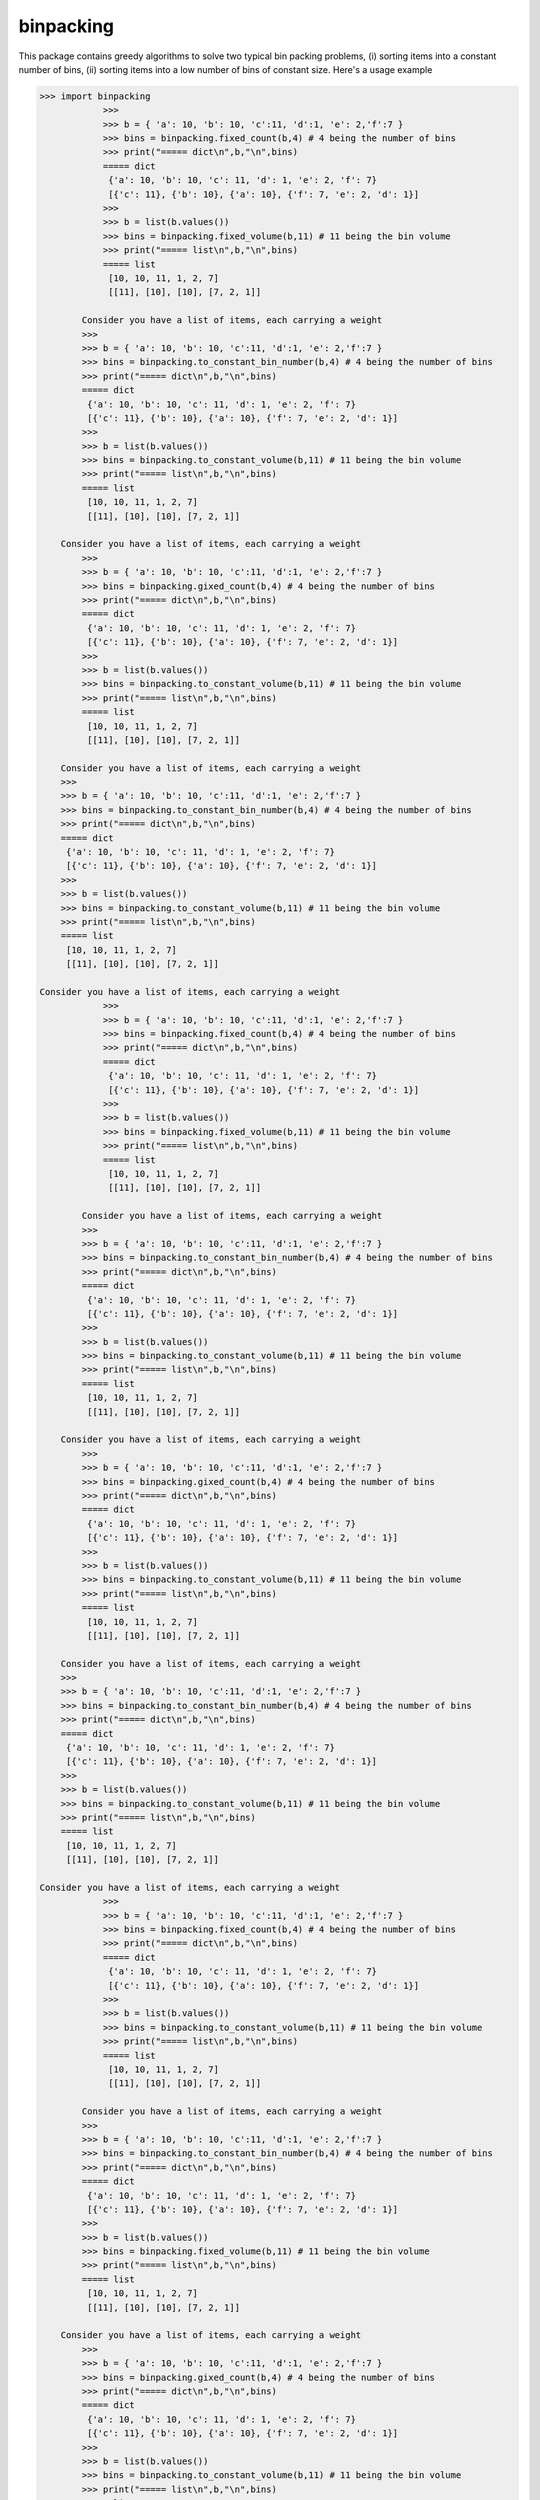 binpacking
==========

This package contains greedy algorithms to solve two typical bin packing
problems, (i) sorting items into a constant number of bins, (ii) sorting
items into a low number of bins of constant size. Here's a usage example

.. code:: python

    >>> import binpacking
                >>>
                >>> b = { 'a': 10, 'b': 10, 'c':11, 'd':1, 'e': 2,'f':7 }
                >>> bins = binpacking.fixed_count(b,4) # 4 being the number of bins
                >>> print("===== dict\n",b,"\n",bins)
                ===== dict
                 {'a': 10, 'b': 10, 'c': 11, 'd': 1, 'e': 2, 'f': 7}
                 [{'c': 11}, {'b': 10}, {'a': 10}, {'f': 7, 'e': 2, 'd': 1}]
                >>>
                >>> b = list(b.values())
                >>> bins = binpacking.fixed_volume(b,11) # 11 being the bin volume
                >>> print("===== list\n",b,"\n",bins)
                ===== list
                 [10, 10, 11, 1, 2, 7]
                 [[11], [10], [10], [7, 2, 1]]

            Consider you have a list of items, each carrying a weight
            >>>
            >>> b = { 'a': 10, 'b': 10, 'c':11, 'd':1, 'e': 2,'f':7 }
            >>> bins = binpacking.to_constant_bin_number(b,4) # 4 being the number of bins
            >>> print("===== dict\n",b,"\n",bins)
            ===== dict
             {'a': 10, 'b': 10, 'c': 11, 'd': 1, 'e': 2, 'f': 7}
             [{'c': 11}, {'b': 10}, {'a': 10}, {'f': 7, 'e': 2, 'd': 1}]
            >>>
            >>> b = list(b.values())
            >>> bins = binpacking.to_constant_volume(b,11) # 11 being the bin volume
            >>> print("===== list\n",b,"\n",bins)
            ===== list
             [10, 10, 11, 1, 2, 7]
             [[11], [10], [10], [7, 2, 1]]

        Consider you have a list of items, each carrying a weight
            >>>
            >>> b = { 'a': 10, 'b': 10, 'c':11, 'd':1, 'e': 2,'f':7 }
            >>> bins = binpacking.gixed_count(b,4) # 4 being the number of bins
            >>> print("===== dict\n",b,"\n",bins)
            ===== dict
             {'a': 10, 'b': 10, 'c': 11, 'd': 1, 'e': 2, 'f': 7}
             [{'c': 11}, {'b': 10}, {'a': 10}, {'f': 7, 'e': 2, 'd': 1}]
            >>>
            >>> b = list(b.values())
            >>> bins = binpacking.to_constant_volume(b,11) # 11 being the bin volume
            >>> print("===== list\n",b,"\n",bins)
            ===== list
             [10, 10, 11, 1, 2, 7]
             [[11], [10], [10], [7, 2, 1]]

        Consider you have a list of items, each carrying a weight
        >>>
        >>> b = { 'a': 10, 'b': 10, 'c':11, 'd':1, 'e': 2,'f':7 }
        >>> bins = binpacking.to_constant_bin_number(b,4) # 4 being the number of bins
        >>> print("===== dict\n",b,"\n",bins)
        ===== dict
         {'a': 10, 'b': 10, 'c': 11, 'd': 1, 'e': 2, 'f': 7}
         [{'c': 11}, {'b': 10}, {'a': 10}, {'f': 7, 'e': 2, 'd': 1}]
        >>>
        >>> b = list(b.values())
        >>> bins = binpacking.to_constant_volume(b,11) # 11 being the bin volume
        >>> print("===== list\n",b,"\n",bins)
        ===== list
         [10, 10, 11, 1, 2, 7]
         [[11], [10], [10], [7, 2, 1]]

    Consider you have a list of items, each carrying a weight
                >>>
                >>> b = { 'a': 10, 'b': 10, 'c':11, 'd':1, 'e': 2,'f':7 }
                >>> bins = binpacking.fixed_count(b,4) # 4 being the number of bins
                >>> print("===== dict\n",b,"\n",bins)
                ===== dict
                 {'a': 10, 'b': 10, 'c': 11, 'd': 1, 'e': 2, 'f': 7}
                 [{'c': 11}, {'b': 10}, {'a': 10}, {'f': 7, 'e': 2, 'd': 1}]
                >>>
                >>> b = list(b.values())
                >>> bins = binpacking.fixed_volume(b,11) # 11 being the bin volume
                >>> print("===== list\n",b,"\n",bins)
                ===== list
                 [10, 10, 11, 1, 2, 7]
                 [[11], [10], [10], [7, 2, 1]]

            Consider you have a list of items, each carrying a weight
            >>>
            >>> b = { 'a': 10, 'b': 10, 'c':11, 'd':1, 'e': 2,'f':7 }
            >>> bins = binpacking.to_constant_bin_number(b,4) # 4 being the number of bins
            >>> print("===== dict\n",b,"\n",bins)
            ===== dict
             {'a': 10, 'b': 10, 'c': 11, 'd': 1, 'e': 2, 'f': 7}
             [{'c': 11}, {'b': 10}, {'a': 10}, {'f': 7, 'e': 2, 'd': 1}]
            >>>
            >>> b = list(b.values())
            >>> bins = binpacking.to_constant_volume(b,11) # 11 being the bin volume
            >>> print("===== list\n",b,"\n",bins)
            ===== list
             [10, 10, 11, 1, 2, 7]
             [[11], [10], [10], [7, 2, 1]]

        Consider you have a list of items, each carrying a weight
            >>>
            >>> b = { 'a': 10, 'b': 10, 'c':11, 'd':1, 'e': 2,'f':7 }
            >>> bins = binpacking.gixed_count(b,4) # 4 being the number of bins
            >>> print("===== dict\n",b,"\n",bins)
            ===== dict
             {'a': 10, 'b': 10, 'c': 11, 'd': 1, 'e': 2, 'f': 7}
             [{'c': 11}, {'b': 10}, {'a': 10}, {'f': 7, 'e': 2, 'd': 1}]
            >>>
            >>> b = list(b.values())
            >>> bins = binpacking.to_constant_volume(b,11) # 11 being the bin volume
            >>> print("===== list\n",b,"\n",bins)
            ===== list
             [10, 10, 11, 1, 2, 7]
             [[11], [10], [10], [7, 2, 1]]

        Consider you have a list of items, each carrying a weight
        >>>
        >>> b = { 'a': 10, 'b': 10, 'c':11, 'd':1, 'e': 2,'f':7 }
        >>> bins = binpacking.to_constant_bin_number(b,4) # 4 being the number of bins
        >>> print("===== dict\n",b,"\n",bins)
        ===== dict
         {'a': 10, 'b': 10, 'c': 11, 'd': 1, 'e': 2, 'f': 7}
         [{'c': 11}, {'b': 10}, {'a': 10}, {'f': 7, 'e': 2, 'd': 1}]
        >>>
        >>> b = list(b.values())
        >>> bins = binpacking.to_constant_volume(b,11) # 11 being the bin volume
        >>> print("===== list\n",b,"\n",bins)
        ===== list
         [10, 10, 11, 1, 2, 7]
         [[11], [10], [10], [7, 2, 1]]

    Consider you have a list of items, each carrying a weight
                >>>
                >>> b = { 'a': 10, 'b': 10, 'c':11, 'd':1, 'e': 2,'f':7 }
                >>> bins = binpacking.fixed_count(b,4) # 4 being the number of bins
                >>> print("===== dict\n",b,"\n",bins)
                ===== dict
                 {'a': 10, 'b': 10, 'c': 11, 'd': 1, 'e': 2, 'f': 7}
                 [{'c': 11}, {'b': 10}, {'a': 10}, {'f': 7, 'e': 2, 'd': 1}]
                >>>
                >>> b = list(b.values())
                >>> bins = binpacking.to_constant_volume(b,11) # 11 being the bin volume
                >>> print("===== list\n",b,"\n",bins)
                ===== list
                 [10, 10, 11, 1, 2, 7]
                 [[11], [10], [10], [7, 2, 1]]

            Consider you have a list of items, each carrying a weight
            >>>
            >>> b = { 'a': 10, 'b': 10, 'c':11, 'd':1, 'e': 2,'f':7 }
            >>> bins = binpacking.to_constant_bin_number(b,4) # 4 being the number of bins
            >>> print("===== dict\n",b,"\n",bins)
            ===== dict
             {'a': 10, 'b': 10, 'c': 11, 'd': 1, 'e': 2, 'f': 7}
             [{'c': 11}, {'b': 10}, {'a': 10}, {'f': 7, 'e': 2, 'd': 1}]
            >>>
            >>> b = list(b.values())
            >>> bins = binpacking.fixed_volume(b,11) # 11 being the bin volume
            >>> print("===== list\n",b,"\n",bins)
            ===== list
             [10, 10, 11, 1, 2, 7]
             [[11], [10], [10], [7, 2, 1]]

        Consider you have a list of items, each carrying a weight
            >>>
            >>> b = { 'a': 10, 'b': 10, 'c':11, 'd':1, 'e': 2,'f':7 }
            >>> bins = binpacking.gixed_count(b,4) # 4 being the number of bins
            >>> print("===== dict\n",b,"\n",bins)
            ===== dict
             {'a': 10, 'b': 10, 'c': 11, 'd': 1, 'e': 2, 'f': 7}
             [{'c': 11}, {'b': 10}, {'a': 10}, {'f': 7, 'e': 2, 'd': 1}]
            >>>
            >>> b = list(b.values())
            >>> bins = binpacking.to_constant_volume(b,11) # 11 being the bin volume
            >>> print("===== list\n",b,"\n",bins)
            ===== list
             [10, 10, 11, 1, 2, 7]
             [[11], [10], [10], [7, 2, 1]]

        Consider you have a list of items, each carrying a weight
        >>>
        >>> b = { 'a': 10, 'b': 10, 'c':11, 'd':1, 'e': 2,'f':7 }
        >>> bins = binpacking.to_constant_bin_number(b,4) # 4 being the number of bins
        >>> print("===== dict\n",b,"\n",bins)
        ===== dict
         {'a': 10, 'b': 10, 'c': 11, 'd': 1, 'e': 2, 'f': 7}
         [{'c': 11}, {'b': 10}, {'a': 10}, {'f': 7, 'e': 2, 'd': 1}]
        >>>
        >>> b = list(b.values())
        >>> bins = binpacking.to_constant_volume(b,11) # 11 being the bin volume
        >>> print("===== list\n",b,"\n",bins)
        ===== list
         [10, 10, 11, 1, 2, 7]
         [[11], [10], [10], [7, 2, 1]]

    Consider you have a list of items, each carrying a weight
                >>>
                >>> b = { 'a': 10, 'b': 10, 'c':11, 'd':1, 'e': 2,'f':7 }
                >>> bins = binpacking.fixed_count(b,4) # 4 being the number of bins
                >>> print("===== dict\n",b,"\n",bins)
                ===== dict
                 {'a': 10, 'b': 10, 'c': 11, 'd': 1, 'e': 2, 'f': 7}
                 [{'c': 11}, {'b': 10}, {'a': 10}, {'f': 7, 'e': 2, 'd': 1}]
                >>>
                >>> b = list(b.values())
                >>> bins = binpacking.to_constant_volume(b,11) # 11 being the bin volume
                >>> print("===== list\n",b,"\n",bins)
                ===== list
                 [10, 10, 11, 1, 2, 7]
                 [[11], [10], [10], [7, 2, 1]]

            Consider you have a list of items, each carrying a weight
            >>>
            >>> b = { 'a': 10, 'b': 10, 'c':11, 'd':1, 'e': 2,'f':7 }
            >>> bins = binpacking.to_constant_bin_number(b,4) # 4 being the number of bins
            >>> print("===== dict\n",b,"\n",bins)
            ===== dict
             {'a': 10, 'b': 10, 'c': 11, 'd': 1, 'e': 2, 'f': 7}
             [{'c': 11}, {'b': 10}, {'a': 10}, {'f': 7, 'e': 2, 'd': 1}]
            >>>
            >>> b = list(b.values())
            >>> bins = binpacking.fixed_volume(b,11) # 11 being the bin volume
            >>> print("===== list\n",b,"\n",bins)
            ===== list
             [10, 10, 11, 1, 2, 7]
             [[11], [10], [10], [7, 2, 1]]

        Consider you have a list of items, each carrying a weight
            >>>
            >>> b = { 'a': 10, 'b': 10, 'c':11, 'd':1, 'e': 2,'f':7 }
            >>> bins = binpacking.gixed_count(b,4) # 4 being the number of bins
            >>> print("===== dict\n",b,"\n",bins)
            ===== dict
             {'a': 10, 'b': 10, 'c': 11, 'd': 1, 'e': 2, 'f': 7}
             [{'c': 11}, {'b': 10}, {'a': 10}, {'f': 7, 'e': 2, 'd': 1}]
            >>>
            >>> b = list(b.values())
            >>> bins = binpacking.to_constant_volume(b,11) # 11 being the bin volume
            >>> print("===== list\n",b,"\n",bins)
            ===== list
             [10, 10, 11, 1, 2, 7]
             [[11], [10], [10], [7, 2, 1]]

        Consider you have a list of items, each carrying a weight
        >>>
        >>> b = { 'a': 10, 'b': 10, 'c':11, 'd':1, 'e': 2,'f':7 }
        >>> bins = binpacking.to_constant_bin_number(b,4) # 4 being the number of bins
        >>> print("===== dict\n",b,"\n",bins)
        ===== dict
         {'a': 10, 'b': 10, 'c': 11, 'd': 1, 'e': 2, 'f': 7}
         [{'c': 11}, {'b': 10}, {'a': 10}, {'f': 7, 'e': 2, 'd': 1}]
        >>>
        >>> b = list(b.values())
        >>> bins = binpacking.to_constant_volume(b,11) # 11 being the bin volume
        >>> print("===== list\n",b,"\n",bins)
        ===== list
         [10, 10, 11, 1, 2, 7]
         [[11], [10], [10], [7, 2, 1]]

    Consider you have a list of items, each carrying a weight
                >>>
                >>> b = { 'a': 10, 'b': 10, 'c':11, 'd':1, 'e': 2,'f':7 }
                >>> bins = binpacking.fixed_count(b,4) # 4 being the number of bins
                >>> print("===== dict\n",b,"\n",bins)
                ===== dict
                 {'a': 10, 'b': 10, 'c': 11, 'd': 1, 'e': 2, 'f': 7}
                 [{'c': 11}, {'b': 10}, {'a': 10}, {'f': 7, 'e': 2, 'd': 1}]
                >>>
                >>> b = list(b.values())
                >>> bins = binpacking.to_constant_volume(b,11) # 11 being the bin volume
                >>> print("===== list\n",b,"\n",bins)
                ===== list
                 [10, 10, 11, 1, 2, 7]
                 [[11], [10], [10], [7, 2, 1]]

            Consider you have a list of items, each carrying a weight
            >>>
            >>> b = { 'a': 10, 'b': 10, 'c':11, 'd':1, 'e': 2,'f':7 }
            >>> bins = binpacking.to_constant_bin_number(b,4) # 4 being the number of bins
            >>> print("===== dict\n",b,"\n",bins)
            ===== dict
             {'a': 10, 'b': 10, 'c': 11, 'd': 1, 'e': 2, 'f': 7}
             [{'c': 11}, {'b': 10}, {'a': 10}, {'f': 7, 'e': 2, 'd': 1}]
            >>>
            >>> b = list(b.values())
            >>> bins = binpacking.to_constant_volume(b,11) # 11 being the bin volume
            >>> print("===== list\n",b,"\n",bins)
            ===== list
             [10, 10, 11, 1, 2, 7]
             [[11], [10], [10], [7, 2, 1]]

        Consider you have a list of items, each carrying a weight
            >>>
            >>> b = { 'a': 10, 'b': 10, 'c':11, 'd':1, 'e': 2,'f':7 }
            >>> bins = binpacking.gixed_count(b,4) # 4 being the number of bins
            >>> print("===== dict\n",b,"\n",bins)
            ===== dict
             {'a': 10, 'b': 10, 'c': 11, 'd': 1, 'e': 2, 'f': 7}
             [{'c': 11}, {'b': 10}, {'a': 10}, {'f': 7, 'e': 2, 'd': 1}]
            >>>
            >>> b = list(b.values())
            >>> bins = binpacking.fixed_volume(b,11) # 11 being the bin volume
            >>> print("===== list\n",b,"\n",bins)
            ===== list
             [10, 10, 11, 1, 2, 7]
             [[11], [10], [10], [7, 2, 1]]

        Consider you have a list of items, each carrying a weight
        >>>
        >>> b = { 'a': 10, 'b': 10, 'c':11, 'd':1, 'e': 2,'f':7 }
        >>> bins = binpacking.to_constant_bin_number(b,4) # 4 being the number of bins
        >>> print("===== dict\n",b,"\n",bins)
        ===== dict
         {'a': 10, 'b': 10, 'c': 11, 'd': 1, 'e': 2, 'f': 7}
         [{'c': 11}, {'b': 10}, {'a': 10}, {'f': 7, 'e': 2, 'd': 1}]
        >>>
        >>> b = list(b.values())
        >>> bins = binpacking.to_constant_volume(b,11) # 11 being the bin volume
        >>> print("===== list\n",b,"\n",bins)
        ===== list
         [10, 10, 11, 1, 2, 7]
         [[11], [10], [10], [7, 2, 1]]

    Consider you have a list of items, each carrying a weight
                >>>
                >>> b = { 'a': 10, 'b': 10, 'c':11, 'd':1, 'e': 2,'f':7 }
                >>> bins = binpacking.fixed_count(b,4) # 4 being the number of bins
                >>> print("===== dict\n",b,"\n",bins)
                ===== dict
                 {'a': 10, 'b': 10, 'c': 11, 'd': 1, 'e': 2, 'f': 7}
                 [{'c': 11}, {'b': 10}, {'a': 10}, {'f': 7, 'e': 2, 'd': 1}]
                >>>
                >>> b = list(b.values())
                >>> bins = binpacking.to_constant_volume(b,11) # 11 being the bin volume
                >>> print("===== list\n",b,"\n",bins)
                ===== list
                 [10, 10, 11, 1, 2, 7]
                 [[11], [10], [10], [7, 2, 1]]

            Consider you have a list of items, each carrying a weight
            >>>
            >>> b = { 'a': 10, 'b': 10, 'c':11, 'd':1, 'e': 2,'f':7 }
            >>> bins = binpacking.to_constant_bin_number(b,4) # 4 being the number of bins
            >>> print("===== dict\n",b,"\n",bins)
            ===== dict
             {'a': 10, 'b': 10, 'c': 11, 'd': 1, 'e': 2, 'f': 7}
             [{'c': 11}, {'b': 10}, {'a': 10}, {'f': 7, 'e': 2, 'd': 1}]
            >>>
            >>> b = list(b.values())
            >>> bins = binpacking.to_constant_volume(b,11) # 11 being the bin volume
            >>> print("===== list\n",b,"\n",bins)
            ===== list
             [10, 10, 11, 1, 2, 7]
             [[11], [10], [10], [7, 2, 1]]

        Consider you have a list of items, each carrying a weight
            >>>
            >>> b = { 'a': 10, 'b': 10, 'c':11, 'd':1, 'e': 2,'f':7 }
            >>> bins = binpacking.gixed_count(b,4) # 4 being the number of bins
            >>> print("===== dict\n",b,"\n",bins)
            ===== dict
             {'a': 10, 'b': 10, 'c': 11, 'd': 1, 'e': 2, 'f': 7}
             [{'c': 11}, {'b': 10}, {'a': 10}, {'f': 7, 'e': 2, 'd': 1}]
            >>>
            >>> b = list(b.values())
            >>> bins = binpacking.fixed_volume(b,11) # 11 being the bin volume
            >>> print("===== list\n",b,"\n",bins)
            ===== list
             [10, 10, 11, 1, 2, 7]
             [[11], [10], [10], [7, 2, 1]]

        Consider you have a list of items, each carrying a weight
        >>>
        >>> b = { 'a': 10, 'b': 10, 'c':11, 'd':1, 'e': 2,'f':7 }
        >>> bins = binpacking.to_constant_bin_number(b,4) # 4 being the number of bins
        >>> print("===== dict\n",b,"\n",bins)
        ===== dict
         {'a': 10, 'b': 10, 'c': 11, 'd': 1, 'e': 2, 'f': 7}
         [{'c': 11}, {'b': 10}, {'a': 10}, {'f': 7, 'e': 2, 'd': 1}]
        >>>
        >>> b = list(b.values())
        >>> bins = binpacking.to_constant_volume(b,11) # 11 being the bin volume
        >>> print("===== list\n",b,"\n",bins)
        ===== list
         [10, 10, 11, 1, 2, 7]
         [[11], [10], [10], [7, 2, 1]]

    Consider you have a list of items, each carrying a weight
                >>>
                >>> b = { 'a': 10, 'b': 10, 'c':11, 'd':1, 'e': 2,'f':7 }
                >>> bins = binpacking.fixed_count(b,4) # 4 being the number of bins
                >>> print("===== dict\n",b,"\n",bins)
                ===== dict
                 {'a': 10, 'b': 10, 'c': 11, 'd': 1, 'e': 2, 'f': 7}
                 [{'c': 11}, {'b': 10}, {'a': 10}, {'f': 7, 'e': 2, 'd': 1}]
                >>>
                >>> b = list(b.values())
                >>> bins = binpacking.to_constant_volume(b,11) # 11 being the bin volume
                >>> print("===== list\n",b,"\n",bins)
                ===== list
                 [10, 10, 11, 1, 2, 7]
                 [[11], [10], [10], [7, 2, 1]]

            Consider you have a list of items, each carrying a weight
            >>>
            >>> b = { 'a': 10, 'b': 10, 'c':11, 'd':1, 'e': 2,'f':7 }
            >>> bins = binpacking.to_constant_bin_number(b,4) # 4 being the number of bins
            >>> print("===== dict\n",b,"\n",bins)
            ===== dict
             {'a': 10, 'b': 10, 'c': 11, 'd': 1, 'e': 2, 'f': 7}
             [{'c': 11}, {'b': 10}, {'a': 10}, {'f': 7, 'e': 2, 'd': 1}]
            >>>
            >>> b = list(b.values())
            >>> bins = binpacking.to_constant_volume(b,11) # 11 being the bin volume
            >>> print("===== list\n",b,"\n",bins)
            ===== list
             [10, 10, 11, 1, 2, 7]
             [[11], [10], [10], [7, 2, 1]]

        Consider you have a list of items, each carrying a weight
            >>>
            >>> b = { 'a': 10, 'b': 10, 'c':11, 'd':1, 'e': 2,'f':7 }
            >>> bins = binpacking.gixed_count(b,4) # 4 being the number of bins
            >>> print("===== dict\n",b,"\n",bins)
            ===== dict
             {'a': 10, 'b': 10, 'c': 11, 'd': 1, 'e': 2, 'f': 7}
             [{'c': 11}, {'b': 10}, {'a': 10}, {'f': 7, 'e': 2, 'd': 1}]
            >>>
            >>> b = list(b.values())
            >>> bins = binpacking.to_constant_volume(b,11) # 11 being the bin volume
            >>> print("===== list\n",b,"\n",bins)
            ===== list
             [10, 10, 11, 1, 2, 7]
             [[11], [10], [10], [7, 2, 1]]

        Consider you have a list of items, each carrying a weight
        >>>
        >>> b = { 'a': 10, 'b': 10, 'c':11, 'd':1, 'e': 2,'f':7 }
        >>> bins = binpacking.to_constant_bin_number(b,4) # 4 being the number of bins
        >>> print("===== dict\n",b,"\n",bins)
        ===== dict
         {'a': 10, 'b': 10, 'c': 11, 'd': 1, 'e': 2, 'f': 7}
         [{'c': 11}, {'b': 10}, {'a': 10}, {'f': 7, 'e': 2, 'd': 1}]
        >>>
        >>> b = list(b.values())
        >>> bins = binpacking.fixed_volume(b,11) # 11 being the bin volume
        >>> print("===== list\n",b,"\n",bins)
        ===== list
         [10, 10, 11, 1, 2, 7]
         [[11], [10], [10], [7, 2, 1]]

    Consider you have a list of items, each carrying a weight
                >>>
                >>> b = { 'a': 10, 'b': 10, 'c':11, 'd':1, 'e': 2,'f':7 }
                >>> bins = binpacking.fixed_count(b,4) # 4 being the number of bins
                >>> print("===== dict\n",b,"\n",bins)
                ===== dict
                 {'a': 10, 'b': 10, 'c': 11, 'd': 1, 'e': 2, 'f': 7}
                 [{'c': 11}, {'b': 10}, {'a': 10}, {'f': 7, 'e': 2, 'd': 1}]
                >>>
                >>> b = list(b.values())
                >>> bins = binpacking.to_constant_volume(b,11) # 11 being the bin volume
                >>> print("===== list\n",b,"\n",bins)
                ===== list
                 [10, 10, 11, 1, 2, 7]
                 [[11], [10], [10], [7, 2, 1]]

            Consider you have a list of items, each carrying a weight
            >>>
            >>> b = { 'a': 10, 'b': 10, 'c':11, 'd':1, 'e': 2,'f':7 }
            >>> bins = binpacking.to_constant_bin_number(b,4) # 4 being the number of bins
            >>> print("===== dict\n",b,"\n",bins)
            ===== dict
             {'a': 10, 'b': 10, 'c': 11, 'd': 1, 'e': 2, 'f': 7}
             [{'c': 11}, {'b': 10}, {'a': 10}, {'f': 7, 'e': 2, 'd': 1}]
            >>>
            >>> b = list(b.values())
            >>> bins = binpacking.to_constant_volume(b,11) # 11 being the bin volume
            >>> print("===== list\n",b,"\n",bins)
            ===== list
             [10, 10, 11, 1, 2, 7]
             [[11], [10], [10], [7, 2, 1]]

        Consider you have a list of items, each carrying a weight
            >>>
            >>> b = { 'a': 10, 'b': 10, 'c':11, 'd':1, 'e': 2,'f':7 }
            >>> bins = binpacking.gixed_count(b,4) # 4 being the number of bins
            >>> print("===== dict\n",b,"\n",bins)
            ===== dict
             {'a': 10, 'b': 10, 'c': 11, 'd': 1, 'e': 2, 'f': 7}
             [{'c': 11}, {'b': 10}, {'a': 10}, {'f': 7, 'e': 2, 'd': 1}]
            >>>
            >>> b = list(b.values())
            >>> bins = binpacking.to_constant_volume(b,11) # 11 being the bin volume
            >>> print("===== list\n",b,"\n",bins)
            ===== list
             [10, 10, 11, 1, 2, 7]
             [[11], [10], [10], [7, 2, 1]]

        Consider you have a list of items, each carrying a weight
        >>>
        >>> b = { 'a': 10, 'b': 10, 'c':11, 'd':1, 'e': 2,'f':7 }
        >>> bins = binpacking.to_constant_bin_number(b,4) # 4 being the number of bins
        >>> print("===== dict\n",b,"\n",bins)
        ===== dict
         {'a': 10, 'b': 10, 'c': 11, 'd': 1, 'e': 2, 'f': 7}
         [{'c': 11}, {'b': 10}, {'a': 10}, {'f': 7, 'e': 2, 'd': 1}]
        >>>
        >>> b = list(b.values())
        >>> bins = binpacking.fixed_volume(b,11) # 11 being the bin volume
        >>> print("===== list\n",b,"\n",bins)
        ===== list
         [10, 10, 11, 1, 2, 7]
         [[11], [10], [10], [7, 2, 1]]

    Consider you have a list of items, each carrying a weight
            >>>
            >>> b = { 'a': 10, 'b': 10, 'c':11, 'd':1, 'e': 2,'f':7 }
            >>> bins = binpacking.fixed_count(b,4) # 4 being the number of bins
            >>> print("===== dict\n",b,"\n",bins)
            ===== dict
             {'a': 10, 'b': 10, 'c': 11, 'd': 1, 'e': 2, 'f': 7}
             [{'c': 11}, {'b': 10}, {'a': 10}, {'f': 7, 'e': 2, 'd': 1}]
            >>>
            >>> b = list(b.values())
            >>> bins = binpacking.to_constant_volume(b,11) # 11 being the bin volume
            >>> print("===== list\n",b,"\n",bins)
            ===== list
             [10, 10, 11, 1, 2, 7]
             [[11], [10], [10], [7, 2, 1]]

        Consider you have a list of items, each carrying a weight
        >>>
        >>> b = { 'a': 10, 'b': 10, 'c':11, 'd':1, 'e': 2,'f':7 }
        >>> bins = binpacking.to_constant_bin_number(b,4) # 4 being the number of bins
        >>> print("===== dict\n",b,"\n",bins)
        ===== dict
         {'a': 10, 'b': 10, 'c': 11, 'd': 1, 'e': 2, 'f': 7}
         [{'c': 11}, {'b': 10}, {'a': 10}, {'f': 7, 'e': 2, 'd': 1}]
        >>>
        >>> b = list(b.values())
        >>> bins = binpacking.to_constant_volume(b,11) # 11 being the bin volume
        >>> print("===== list\n",b,"\n",bins)
        ===== list
         [10, 10, 11, 1, 2, 7]
         [[11], [10], [10], [7, 2, 1]]

    Consider you have a list of items, each carrying a weight
        >>>
        >>> b = { 'a': 10, 'b': 10, 'c':11, 'd':1, 'e': 2,'f':7 }
        >>> bins = binpacking.gixed_count(b,4) # 4 being the number of bins
        >>> print("===== dict\n",b,"\n",bins)
        ===== dict
         {'a': 10, 'b': 10, 'c': 11, 'd': 1, 'e': 2, 'f': 7}
         [{'c': 11}, {'b': 10}, {'a': 10}, {'f': 7, 'e': 2, 'd': 1}]
        >>>
        >>> b = list(b.values())
        >>> bins = binpacking.to_constant_volume(b,11) # 11 being the bin volume
        >>> print("===== list\n",b,"\n",bins)
        ===== list
         [10, 10, 11, 1, 2, 7]
         [[11], [10], [10], [7, 2, 1]]

    Consider you have a list of items, each carrying a weight
    >>>
    >>> b = { 'a': 10, 'b': 10, 'c':11, 'd':1, 'e': 2,'f':7 }
    >>> bins = binpacking.to_constant_bin_number(b,4) # 4 being the number of bins
    >>> print("===== dict\n",b,"\n",bins)
    ===== dict
     {'a': 10, 'b': 10, 'c': 11, 'd': 1, 'e': 2, 'f': 7}
     [{'c': 11}, {'b': 10}, {'a': 10}, {'f': 7, 'e': 2, 'd': 1}]
    >>>
    >>> b = list(b.values())
    >>> bins = binpacking.to_constant_volume(b,11) # 11 being the bin volume
    >>> print("===== list\n",b,"\n",bins)
    ===== list
     [10, 10, 11, 1, 2, 7]
     [[11], [10], [10], [7, 2, 1]]

Consider you have a list of items, each carrying a weight *w\_i*.
Typical questions are

#. How can we distribute the items to a minimum number of bins *N* of
   equal volume *V*?
#. How can we distribute the items to exactly *N* bins where each
   carries items that sum up to approximately equal weight?

Problems like this can easily occur in modern computing. Assume you have
to run computations where a lot of files of different sizes have to be
loaded into the memory. However, you only have a machine with 8GB of
RAM. How should you bind the files such that you have to run your
program a minimum amount of times? This is equivalent to solving problem
1.

What about problem 2? Say you have to run a large number of
computations. For each of the jobs you know the time it will probably
take to finish. However, you only have a CPU with 4 cores. How should
you distribute the jobs to the 4 cores such that they will all finish at
approximately the same time?

The package provides the command line tool "binpacking" using which one
can easily bin pack csv-files containing a column that can be identified
with a weight. To see the usage enter

.. code:: bash

    $ binpacking -h
    Usage: binpacking [options]

    Options:
      -h, --help            show this help message and exit
      -f FILEPATH, --filepath=FILEPATH
                            path to the csv-file to be bin-packed
      -V V_MAX, --volume=V_MAX
                            maximum volume per bin (constant volume algorithm will
                            be used)
      -N N_BIN, --n-bin=N_BIN
                            number of bins (constant bin number algorithm will be
                            used)
      -c WEIGHT_COLUMN, --weight-column=WEIGHT_COLUMN
                            integer (or string) giving the column number (or
                        column name in header) where the weight is stored
      -H, --has-header      parse this option if there is a header in the csv-file
      -d DELIM, --delimiter=DELIM
                            delimiter in the csv-file (use "tab" for tabs)
      -q QUOTECHAR, --quotechar=QUOTECHAR
                            quotecharacter in the csv-file
      -l LOWER_BOUND, --lower-bound=LOWER_BOUND
                            weights below this bound will not be considered
      -u UPPER_BOUND, --upper-bound=UPPER_BOUND
                            weights exceeding this bound will not be considered

Install
-------

.. code:: bash

    $ pip install binpacking

Examples
--------

In the repository's directory

.. code:: bash

    cd examples/
    binpacking -f hamlet_word_count.csv -V 2000 -H -c count -l 10 -u 1000
    binpacking -f hamlet_word_count.csv -N 4 -H -c count 

in Python

.. code:: python

    import binpacking

    b = { 'a': 10, 'b': 10, 'c':11, 'd':1, 'e': 2,'f':7 }
    bins = binpacking.to_constant_bin_number(b,4)
    print("===== dict\n",b,"\n",bins)

    b = list(b.values())
    bins = binpacking.to_constant_volume(b,11)
    print("===== list\n",b,"\n",bins)

